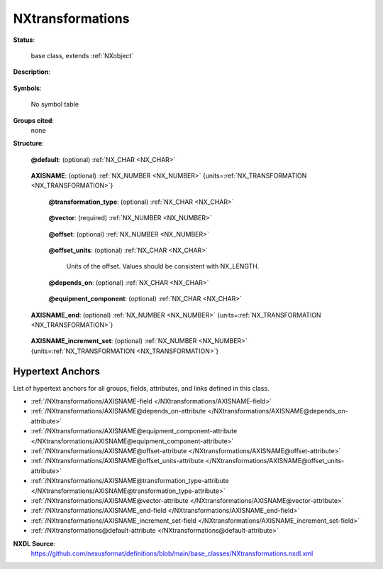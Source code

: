 .. auto-generated by dev_tools.docs.nxdl from the NXDL source base_classes/NXtransformations.nxdl.xml -- DO NOT EDIT

.. index::
    ! NXtransformations (base class)
    ! transformations (base class)
    see: transformations (base class); NXtransformations

.. _NXtransformations:

=================
NXtransformations
=================

**Status**:

  base class, extends :ref:`NXobject`

**Description**:

  .. collapse:: Collection of axis-based translations and rotations to describe a geometry. ...

      Collection of axis-based translations and rotations to describe a geometry.
      May also contain axes that do not move and therefore do not have a transformation
      type specified, but are useful in understanding coordinate frames within which
      transformations are done, or in documenting important directions, such as the
      direction of gravity.

      A nested sequence of transformations lists the translation and rotation steps
      needed to describe the position and orientation of any movable or fixed device.

      There will be one or more transformations (axes) defined by one or more fields
      for each transformation. Transformations can also be described by NXlog groups when
      the values change with time. The all-caps name ``AXISNAME`` designates the
      particular axis generating a transformation (e.g. a rotation axis or a translation
      axis or a general axis).   The attribute ``units="NX_TRANSFORMATION"`` designates the
      units will be appropriate to the ``transformation_type`` attribute:

      * ``NX_LENGTH`` for ``translation``
      * ``NX_ANGLE`` for ``rotation``
      * ``NX_UNITLESS`` for axes for which no transformation type is specified

      This class will usually contain all axes of a sample stage or goniometer or
      a detector.  The NeXus default McSTAS coordinate frame is assumed, but additional
      useful coordinate axes may be defined by using axes for which no transformation
      type has been specified.

      The entry point (``depends_on``) will be outside of this class and point to a
      field in here. Following the chain may also require following ``depends_on``
      links to transformations outside, for example to a common base table.  If
      a relative path is given, it is relative to the group enclosing the ``depends_on``
      specification.

      For a chain of three transformations, where :math:`T_1` depends on :math:`T_2`
      and that in turn depends on :math:`T_3`, the final transformation :math:`T_f` is

      .. math:: T_f = T_3 T_2 T_1

      In explicit terms, the transformations are a subset of affine transformations
      expressed as 4x4 matrices that act on homogeneous coordinates, :math:`w=(x,y,z,1)^T`.

      For rotation and translation,

      .. math:: T_r &= \begin{pmatrix} R & o \\ 0_3 & 1 \end{pmatrix} \\ T_t &= \begin{pmatrix} I_3  & t + o \\ 0_3 & 1 \end{pmatrix}

      where :math:`R` is the usual 3x3 rotation matrix, :math:`o` is an offset vector,
      :math:`0_3` is a row of 3 zeros, :math:`I_3` is the 3x3 identity matrix and
      :math:`t` is the translation vector.

      :math:`o` is given by the ``offset`` attribute, :math:`t` is given by the ``vector``
      attribute multiplied by the field value, and :math:`R` is defined as a rotation
      about an axis in the direction of ``vector``, of angle of the field value.

      NOTE

      One possible use of ``NXtransformations`` is to define the motors and
      transformations for a diffractometer (goniometer).  Such use is mentioned
      in the ``NXinstrument`` base class.  Use one ``NXtransformations`` group 
      for each diffractometer and name the group appropriate to the device.
      Collecting the motors of a sample table or xyz-stage in an NXtransformations
      group is equally possible.

      Following the section on the general dscription of axis in NXtransformations is a section which
      documents the fields commonly used within NeXus for positioning purposes and their meaning. Whenever
      there is a need for positioning a beam line component please use the existing names. Use as many fields
      as needed in order to position the component. Feel free to add more axis if required. In the description
      given below, only those atttributes which are defined through the name are spcified. Add the other attributes
      of the full set:

      * vector
      * offset
      * transformation_type
      * depends_on

      as needed.

**Symbols**:

  No symbol table

**Groups cited**:
  none

**Structure**:

  .. _/NXtransformations@default-attribute:

  .. index:: default (file attribute)

  **@default**: (optional) :ref:`NX_CHAR <NX_CHAR>` 

    .. collapse:: Declares which child group contains a path leading  ...

        .. index:: plotting

        Declares which child group contains a path leading 
        to a :ref:`NXdata` group.

        It is recommended (as of NIAC2014) to use this attribute
        to help define the path to the default dataset to be plotted.
        See https://www.nexusformat.org/2014_How_to_find_default_data.html
        for a summary of the discussion.

  .. _/NXtransformations/AXISNAME-field:

  .. index:: AXISNAME (field)

  **AXISNAME**: (optional) :ref:`NX_NUMBER <NX_NUMBER>` {units=\ :ref:`NX_TRANSFORMATION <NX_TRANSFORMATION>`} 

    .. collapse:: Units need to be appropriate for translation or rotation ...

        Units need to be appropriate for translation or rotation

        The name of this field is not forced.  The user is free to use any name
        that does not cause confusion.  When using more than one ``AXISNAME`` field,
        make sure that each field name is unique in the same group, as required
        by HDF5.

        The values given should be the start points of exposures for the corresponding
        frames.  The end points should be given in ``AXISNAME_end``.

    .. _/NXtransformations/AXISNAME@transformation_type-attribute:

    .. index:: transformation_type (field attribute)

    **@transformation_type**: (optional) :ref:`NX_CHAR <NX_CHAR>` 

      .. collapse:: The transformation_type may be ``translation``, in which case the ...

          The transformation_type may be ``translation``, in which case the
          values are linear displacements along the axis, ``rotation``,
          in which case the values are angular rotations around the axis.

          If this attribute is omitted, this is an axis for which there
          is no motion to be specifies, such as the direction of gravity,
          or the direction to the source, or a basis vector of a
          coordinate frame. In this case the value of the ``AXISNAME`` field
          is not used and can be set to the number ``NaN``.

          Any of these values: ``translation`` | ``rotation``

    .. _/NXtransformations/AXISNAME@vector-attribute:

    .. index:: vector (field attribute)

    **@vector**: (required) :ref:`NX_NUMBER <NX_NUMBER>` 

      .. collapse:: Three values that define the axis for this transformation. ...

          Three values that define the axis for this transformation.
          The axis should be normalized to unit length, making it
          dimensionless.  For ``rotation`` axes, the direction should be
          chosen for a right-handed rotation with increasing angle.
          For ``translation`` axes the direction should be chosen for
          increasing displacement. For general axes, an appropriate direction
          should be chosen.

    .. _/NXtransformations/AXISNAME@offset-attribute:

    .. index:: offset (field attribute)

    **@offset**: (optional) :ref:`NX_NUMBER <NX_NUMBER>` 

      .. collapse:: A fixed offset applied before the transformation (three vector components). ...

          A fixed offset applied before the transformation (three vector components).
          This is not intended to be a substitute for a fixed ``translation`` axis but, for example,
          as the mechanical offset from mounting the axis to its dependency.

    .. _/NXtransformations/AXISNAME@offset_units-attribute:

    .. index:: offset_units (field attribute)

    **@offset_units**: (optional) :ref:`NX_CHAR <NX_CHAR>` 

      Units of the offset.  Values should be consistent with NX_LENGTH.

    .. _/NXtransformations/AXISNAME@depends_on-attribute:

    .. index:: depends_on (field attribute)

    **@depends_on**: (optional) :ref:`NX_CHAR <NX_CHAR>` 

      .. collapse:: Points to the path to a field defining the axis on which this ...

          Points to the path to a field defining the axis on which this
          depends or the string ".".

    .. _/NXtransformations/AXISNAME@equipment_component-attribute:

    .. index:: equipment_component (field attribute)

    **@equipment_component**: (optional) :ref:`NX_CHAR <NX_CHAR>` 

      .. collapse:: An arbitrary identifier of a component of the equipment to which ...

          An arbitrary identifier of a component of the equipment to which
          the transformation belongs, such as 'detector_arm' or 'detector_module'.
          NXtransformations with the same equipment_component label form a logical
          grouping which can be combined together into a single change-of-basis
          operation.

  .. _/NXtransformations/AXISNAME_end-field:

  .. index:: AXISNAME_end (field)

  **AXISNAME_end**: (optional) :ref:`NX_NUMBER <NX_NUMBER>` {units=\ :ref:`NX_TRANSFORMATION <NX_TRANSFORMATION>`} 

    .. collapse:: ``AXISNAME_end`` is a placeholder for a name constructed from the actual ...

        ``AXISNAME_end`` is a placeholder for a name constructed from the actual
        name of an axis to which ``_end`` has been appended.

        The values in this field are the end points of the motions that start
        at the corresponding positions given in the ``AXISNAME`` field.

  .. _/NXtransformations/AXISNAME_increment_set-field:

  .. index:: AXISNAME_increment_set (field)

  **AXISNAME_increment_set**: (optional) :ref:`NX_NUMBER <NX_NUMBER>` {units=\ :ref:`NX_TRANSFORMATION <NX_TRANSFORMATION>`} 

    .. collapse:: ``AXISNAME_increment_set`` is a placeholder for a name constructed from the ac ...

        ``AXISNAME_increment_set`` is a placeholder for a name constructed from the actual
        name of an axis to which ``_increment_set`` has been appended.

        The value of this optional field is the intended average range through which
        the corresponding axis moves during the exposure of a frame.  Ideally, the
        value of this field added to each value of ``AXISNAME`` would agree with the
        corresponding values of ``AXISNAME_end``, but there is a possibility of significant
        differences.  Use of ``AXISNAME_end`` is recommended.


Hypertext Anchors
-----------------

List of hypertext anchors for all groups, fields,
attributes, and links defined in this class.


* :ref:`/NXtransformations/AXISNAME-field </NXtransformations/AXISNAME-field>`
* :ref:`/NXtransformations/AXISNAME@depends_on-attribute </NXtransformations/AXISNAME@depends_on-attribute>`
* :ref:`/NXtransformations/AXISNAME@equipment_component-attribute </NXtransformations/AXISNAME@equipment_component-attribute>`
* :ref:`/NXtransformations/AXISNAME@offset-attribute </NXtransformations/AXISNAME@offset-attribute>`
* :ref:`/NXtransformations/AXISNAME@offset_units-attribute </NXtransformations/AXISNAME@offset_units-attribute>`
* :ref:`/NXtransformations/AXISNAME@transformation_type-attribute </NXtransformations/AXISNAME@transformation_type-attribute>`
* :ref:`/NXtransformations/AXISNAME@vector-attribute </NXtransformations/AXISNAME@vector-attribute>`
* :ref:`/NXtransformations/AXISNAME_end-field </NXtransformations/AXISNAME_end-field>`
* :ref:`/NXtransformations/AXISNAME_increment_set-field </NXtransformations/AXISNAME_increment_set-field>`
* :ref:`/NXtransformations@default-attribute </NXtransformations@default-attribute>`

**NXDL Source**:
  https://github.com/nexusformat/definitions/blob/main/base_classes/NXtransformations.nxdl.xml
